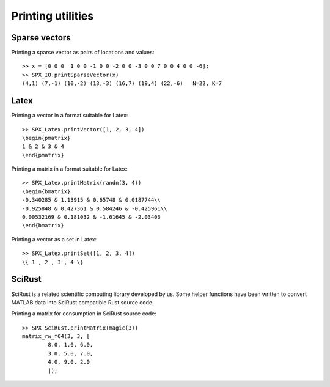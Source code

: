 Printing utilities
=======================================

.. highlight:: matlab


Sparse vectors
--------------------


Printing a sparse vector as pairs of
locations and values::

    >> x = [0 0 0  1 0 0 -1 0 0 -2 0 0 -3 0 0 7 0 0 4 0 0 -6];
    >> SPX_IO.printSparseVector(x)
    (4,1) (7,-1) (10,-2) (13,-3) (16,7) (19,4) (22,-6)   N=22, K=7


Latex
-----------------------------


Printing a vector in a format suitable for Latex::

    >> SPX_Latex.printVector([1, 2, 3, 4])
    \begin{pmatrix}
    1 & 2 & 3 & 4
    \end{pmatrix}


Printing a matrix in a format suitable for Latex::

    >> SPX_Latex.printMatrix(randn(3, 4))
    \begin{bmatrix}
    -0.340285 & 1.13915 & 0.65748 & 0.0187744\\
    -0.925848 & 0.427361 & 0.584246 & -0.425961\\
    0.00532169 & 0.181032 & -1.61645 & -2.03403
    \end{bmatrix}


Printing a vector as a set in Latex::

    >> SPX_Latex.printSet([1, 2, 3, 4])
    \{ 1 , 2 , 3 , 4 \} 


SciRust
----------------

SciRust is a related scientific computing
library developed by us. Some helper
functions have been written to 
convert MATLAB data into SciRust compatible
Rust source code.

Printing a matrix for consumption in SciRust 
source code::

    >> SPX_SciRust.printMatrix(magic(3))
    matrix_rw_f64(3, 3, [
            8.0, 1.0, 6.0,
            3.0, 5.0, 7.0,
            4.0, 9.0, 2.0
            ]);
